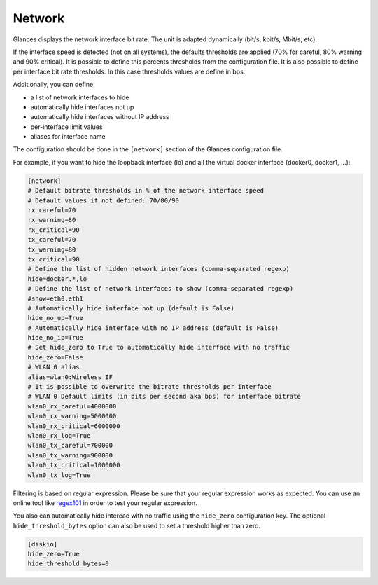 .. _network:

Network
=======

.. image:: ../_static/network.png

Glances displays the network interface bit rate. The unit is adapted
dynamically (bit/s, kbit/s, Mbit/s, etc).

If the interface speed is detected (not on all systems), the defaults
thresholds are applied (70% for careful, 80% warning and 90% critical).
It is possible to define this percents thresholds from the configuration
file. It is also possible to define per interface bit rate thresholds.
In this case thresholds values are define in bps.

Additionally, you can define:

- a list of network interfaces to hide
- automatically hide interfaces not up
- automatically hide interfaces without IP address
- per-interface limit values
- aliases for interface name

The configuration should be done in the ``[network]`` section of the
Glances configuration file.

For example, if you want to hide the loopback interface (lo) and all the
virtual docker interface (docker0, docker1, ...):

.. code-block:: ini

    [network]
    # Default bitrate thresholds in % of the network interface speed
    # Default values if not defined: 70/80/90
    rx_careful=70
    rx_warning=80
    rx_critical=90
    tx_careful=70
    tx_warning=80
    tx_critical=90
    # Define the list of hidden network interfaces (comma-separated regexp)
    hide=docker.*,lo
    # Define the list of network interfaces to show (comma-separated regexp)
    #show=eth0,eth1
    # Automatically hide interface not up (default is False)
    hide_no_up=True
    # Automatically hide interface with no IP address (default is False)
    hide_no_ip=True
    # Set hide_zero to True to automatically hide interface with no traffic
    hide_zero=False
    # WLAN 0 alias
    alias=wlan0:Wireless IF
    # It is possible to overwrite the bitrate thresholds per interface
    # WLAN 0 Default limits (in bits per second aka bps) for interface bitrate
    wlan0_rx_careful=4000000
    wlan0_rx_warning=5000000
    wlan0_rx_critical=6000000
    wlan0_rx_log=True
    wlan0_tx_careful=700000
    wlan0_tx_warning=900000
    wlan0_tx_critical=1000000
    wlan0_tx_log=True

Filtering is based on regular expression. Please be sure that your regular
expression works as expected. You can use an online tool like `regex101`_ in
order to test your regular expression.

You also can automatically hide intercae with no traffic using the
``hide_zero`` configuration key. The optional ``hide_threshold_bytes`` option
can also be used to set a threshold higher than zero.

.. code-block:: ini

    [diskio]
    hide_zero=True
    hide_threshold_bytes=0

.. _regex101: https://regex101.com/
